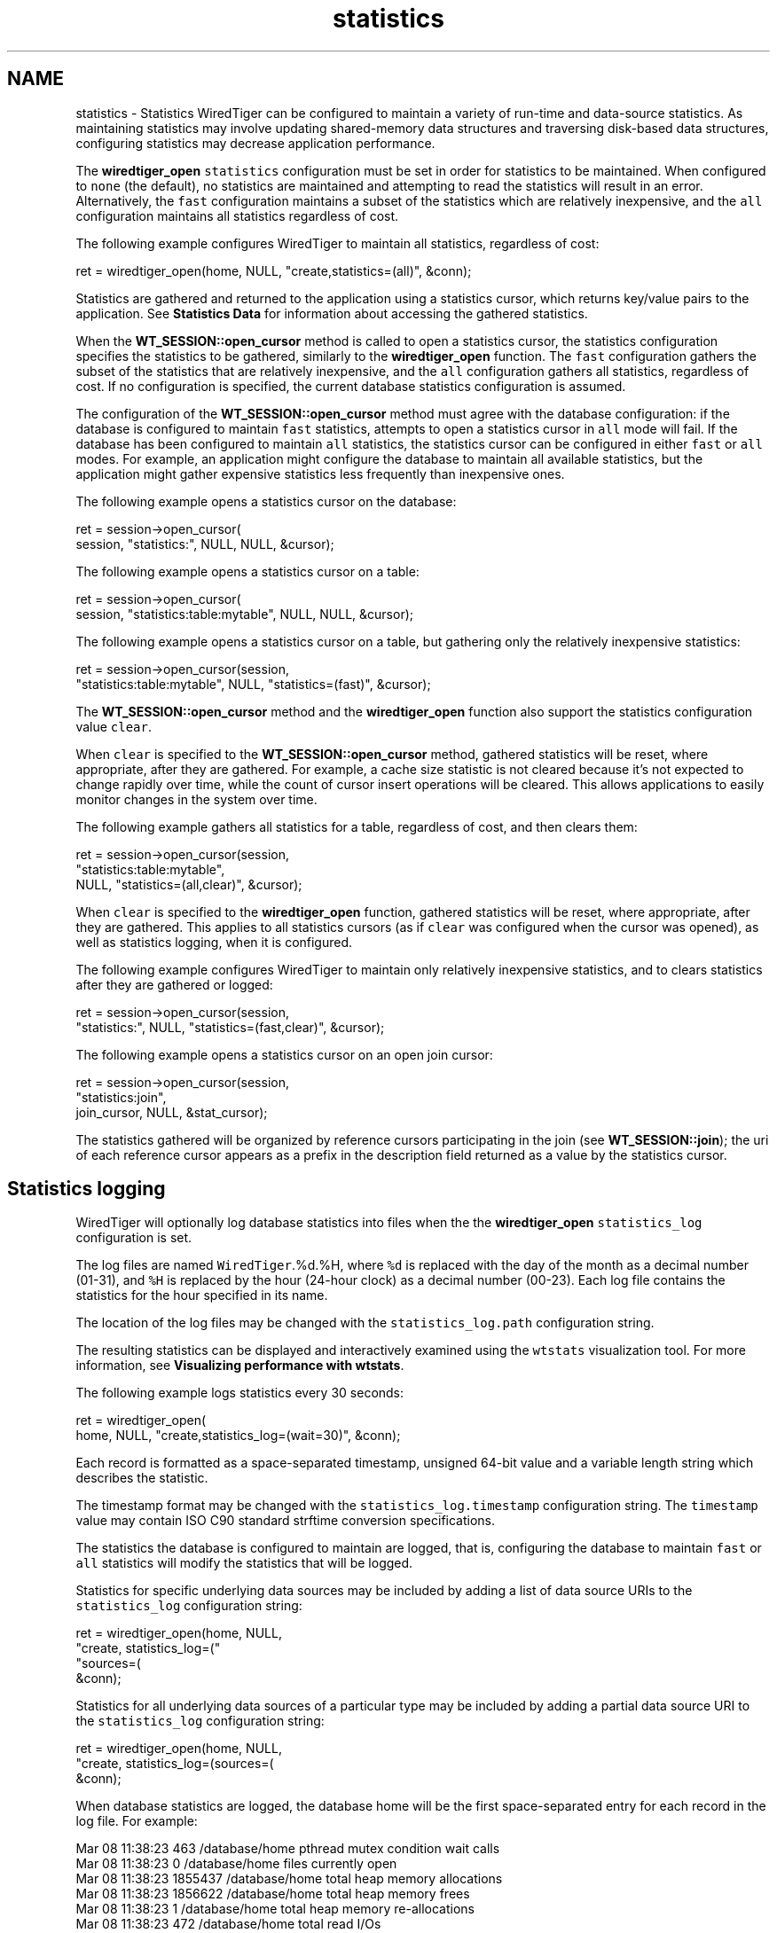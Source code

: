 .TH "statistics" 3 "Fri Oct 7 2016" "Version Version 2.8.1" "WiredTiger" \" -*- nroff -*-
.ad l
.nh
.SH NAME
statistics \- Statistics 
WiredTiger can be configured to maintain a variety of run-time and data-source statistics\&. As maintaining statistics may involve updating shared-memory data structures and traversing disk-based data structures, configuring statistics may decrease application performance\&.
.PP
The \fBwiredtiger_open\fP \fCstatistics\fP configuration must be set in order for statistics to be maintained\&. When configured to \fCnone\fP (the default), no statistics are maintained and attempting to read the statistics will result in an error\&. Alternatively, the \fCfast\fP configuration maintains a subset of the statistics which are relatively inexpensive, and the \fCall\fP configuration maintains all statistics regardless of cost\&.
.PP
The following example configures WiredTiger to maintain all statistics, regardless of cost:
.PP
.PP
.nf
        ret = wiredtiger_open(home, NULL, "create,statistics=(all)", &conn);
.fi
.PP
 Statistics are gathered and returned to the application using a statistics cursor, which returns key/value pairs to the application\&. See \fBStatistics Data\fP for information about accessing the gathered statistics\&.
.PP
When the \fBWT_SESSION::open_cursor\fP method is called to open a statistics cursor, the statistics configuration specifies the statistics to be gathered, similarly to the \fBwiredtiger_open\fP function\&. The \fCfast\fP configuration gathers the subset of the statistics that are relatively inexpensive, and the \fCall\fP configuration gathers all statistics, regardless of cost\&. If no configuration is specified, the current database statistics configuration is assumed\&.
.PP
The configuration of the \fBWT_SESSION::open_cursor\fP method must agree with the database configuration: if the database is configured to maintain \fCfast\fP statistics, attempts to open a statistics cursor in \fCall\fP mode will fail\&. If the database has been configured to maintain \fCall\fP statistics, the statistics cursor can be configured in either \fCfast\fP or \fCall\fP modes\&. For example, an application might configure the database to maintain all available statistics, but the application might gather expensive statistics less frequently than inexpensive ones\&.
.PP
The following example opens a statistics cursor on the database:
.PP
.PP
.nf
        ret = session->open_cursor(
            session, "statistics:", NULL, NULL, &cursor);
.fi
.PP
 The following example opens a statistics cursor on a table:
.PP
.PP
.nf
        ret = session->open_cursor(
            session, "statistics:table:mytable", NULL, NULL, &cursor);
.fi
.PP
 The following example opens a statistics cursor on a table, but gathering only the relatively inexpensive statistics:
.PP
.PP
.nf
        ret = session->open_cursor(session,
            "statistics:table:mytable", NULL, "statistics=(fast)", &cursor);
.fi
.PP
 The \fBWT_SESSION::open_cursor\fP method and the \fBwiredtiger_open\fP function also support the statistics configuration value \fCclear\fP\&.
.PP
When \fCclear\fP is specified to the \fBWT_SESSION::open_cursor\fP method, gathered statistics will be reset, where appropriate, after they are gathered\&. For example, a cache size statistic is not cleared because it's not expected to change rapidly over time, while the count of cursor insert operations will be cleared\&. This allows applications to easily monitor changes in the system over time\&.
.PP
The following example gathers all statistics for a table, regardless of cost, and then clears them:
.PP
.PP
.nf
        ret = session->open_cursor(session,
            "statistics:table:mytable",
            NULL, "statistics=(all,clear)", &cursor);
.fi
.PP
 When \fCclear\fP is specified to the \fBwiredtiger_open\fP function, gathered statistics will be reset, where appropriate, after they are gathered\&. This applies to all statistics cursors (as if \fCclear\fP was configured when the cursor was opened), as well as statistics logging, when it is configured\&.
.PP
The following example configures WiredTiger to maintain only relatively inexpensive statistics, and to clears statistics after they are gathered or logged:
.PP
.PP
.nf
        ret = session->open_cursor(session,
            "statistics:", NULL, "statistics=(fast,clear)", &cursor);
.fi
.PP
 The following example opens a statistics cursor on an open join cursor:
.PP
.PP
.nf
        ret = session->open_cursor(session,
            "statistics:join",
            join_cursor, NULL, &stat_cursor);
.fi
.PP
 The statistics gathered will be organized by reference cursors participating in the join (see \fBWT_SESSION::join\fP); the uri of each reference cursor appears as a prefix in the description field returned as a value by the statistics cursor\&.
.SH "Statistics logging"
.PP
WiredTiger will optionally log database statistics into files when the the \fBwiredtiger_open\fP \fCstatistics_log\fP configuration is set\&.
.PP
The log files are named \fCWiredTiger\fP\&.%d\&.%H, where \fC%d\fP is replaced with the day of the month as a decimal number (01-31), and \fC%H\fP is replaced by the hour (24-hour clock) as a decimal number (00-23)\&. Each log file contains the statistics for the hour specified in its name\&.
.PP
The location of the log files may be changed with the \fCstatistics_log\&.path\fP configuration string\&.
.PP
The resulting statistics can be displayed and interactively examined using the \fCwtstats\fP visualization tool\&. For more information, see \fBVisualizing performance with wtstats\fP\&.
.PP
The following example logs statistics every 30 seconds:
.PP
.PP
.nf
        ret = wiredtiger_open(
            home, NULL, "create,statistics_log=(wait=30)", &conn);
.fi
.PP
 Each record is formatted as a space-separated timestamp, unsigned 64-bit value and a variable length string which describes the statistic\&.
.PP
The timestamp format may be changed with the \fCstatistics_log\&.timestamp\fP configuration string\&. The \fCtimestamp\fP value may contain ISO C90 standard strftime conversion specifications\&.
.PP
The statistics the database is configured to maintain are logged, that is, configuring the database to maintain \fCfast\fP or \fCall\fP statistics will modify the statistics that will be logged\&.
.PP
Statistics for specific underlying data sources may be included by adding a list of data source URIs to the \fCstatistics_log\fP configuration string:
.PP
.PP
.nf
        ret = wiredtiger_open(home, NULL,
            "create, statistics_log=("
            "sources=(\"table:table1\",\"table:table2\"), wait=5)",
            &conn);
.fi
.PP
 Statistics for all underlying data sources of a particular type may be included by adding a partial data source URI to the \fCstatistics_log\fP configuration string:
.PP
.PP
.nf
        ret = wiredtiger_open(home, NULL,
            "create, statistics_log=(sources=(\"index:\"), wait=5)",
            &conn);
.fi
.PP
 When database statistics are logged, the database home will be the first space-separated entry for each record in the log file\&. For example:
.PP
.PP
.nf
Mar 08 11:38:23 463 /database/home pthread mutex condition wait calls
Mar 08 11:38:23 0 /database/home files currently open
Mar 08 11:38:23 1855437 /database/home total heap memory allocations
Mar 08 11:38:23 1856622 /database/home total heap memory frees
Mar 08 11:38:23 1 /database/home total heap memory re-allocations
Mar 08 11:38:23 472 /database/home total read I/Os
.fi
.PP
.PP
When data source statistics are logged, the data source's URI will be the first space-separated entry for each record in the log file\&. For example:
.PP
.PP
.nf
Mar 20 10:42:36 21 table:mytable compressed pages written
Mar 20 10:42:36 0 table:mytable page written failed to compress
Mar 20 10:42:36 5 table:mytable page written was too small to compress
Mar 20 10:42:36 586 table:mytable cursor insert calls
Mar 20 10:42:36 0 table:mytable bulk-loaded cursor-insert calls
.fi
.PP
.PP
No statistics are logged for any data source for which a handle is not currently open in the database, nor will any statistics requiring the traversal of a tree (as if the \fCstatistics_fast\fP configuration string were set)\&.
.PP
A Python script that parses the default logging output and uses the \fCgnuplot\fP, utility to generate Portable Network Graphics (PNG) format graphs is included in the WiredTiger distribution in the file \fCtools/statlog\&.py\fP\&. 
